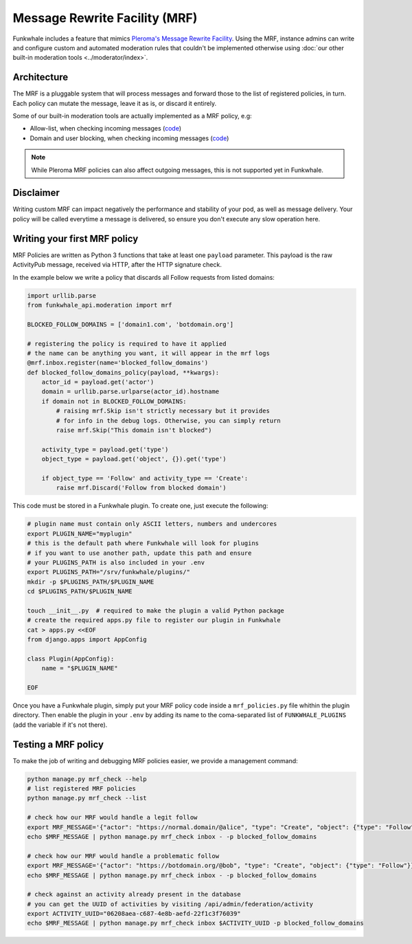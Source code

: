 Message Rewrite Facility (MRF)
==============================

Funkwhale includes a feature that mimics `Pleroma's Message Rewrite Facility <https://docs-develop.pleroma.social/mrf.html>`_.
Using the MRF, instance admins can write and configure custom and automated moderation rules
that couldn't be implemented otherwise using :doc:`our other built-in moderation tools <../moderator/index>`.

Architecture
------------

The MRF is a pluggable system that will process messages and forward those to the list
of registered policies, in turn. Each policy can mutate the message, leave it as is, or discard it entirely.

Some of our built-in moderation tools are actually implemented as a MRF policy, e.g:

- Allow-list, when checking incoming messages (`code <https://dev.funkwhale.audio/funkwhale/funkwhale/blob/develop/api/funkwhale_api/moderation/mrf_policies.py>`_)
- Domain and user blocking, when checking incoming messages (`code <https://dev.funkwhale.audio/funkwhale/funkwhale/blob/develop/api/funkwhale_api/federation/mrf_policies.py>`_)

.. note::

    While Pleroma MRF policies can also affect outgoing messages, this is not supported yet in Funkwhale.


Disclaimer
----------

Writing custom MRF can impact negatively the performance and stability of your pod, as well as message
delivery. Your policy will be called everytime a message is delivered, so ensure you don't execute
any slow operation here.

Writing your first MRF policy
-----------------------------

MRF Policies are written as Python 3 functions that take at least one ``payload`` parameter.
This payload is the raw ActivityPub message, received via HTTP, after the HTTP signature check.

In the example below we write a policy that discards all Follow requests from listed domains:

.. code-block:: python

    import urllib.parse
    from funkwhale_api.moderation import mrf

    BLOCKED_FOLLOW_DOMAINS = ['domain1.com', 'botdomain.org']

    # registering the policy is required to have it applied
    # the name can be anything you want, it will appear in the mrf logs
    @mrf.inbox.register(name='blocked_follow_domains')
    def blocked_follow_domains_policy(payload, **kwargs):
        actor_id = payload.get('actor')
        domain = urllib.parse.urlparse(actor_id).hostname
        if domain not in BLOCKED_FOLLOW_DOMAINS:
            # raising mrf.Skip isn't strictly necessary but it provides
            # for info in the debug logs. Otherwise, you can simply return
            raise mrf.Skip("This domain isn't blocked")

        activity_type = payload.get('type')
        object_type = payload.get('object', {}).get('type')

        if object_type == 'Follow' and activity_type == 'Create':
            raise mrf.Discard('Follow from blocked domain')


This code must be stored in a Funkwhale plugin. To create one, just execute the following:

.. code-block:: shell

    # plugin name must contain only ASCII letters, numbers and undercores
    export PLUGIN_NAME="myplugin"
    # this is the default path where Funkwhale will look for plugins
    # if you want to use another path, update this path and ensure
    # your PLUGINS_PATH is also included in your .env
    export PLUGINS_PATH="/srv/funkwhale/plugins/"
    mkdir -p $PLUGINS_PATH/$PLUGIN_NAME
    cd $PLUGINS_PATH/$PLUGIN_NAME

    touch __init__.py  # required to make the plugin a valid Python package
    # create the required apps.py file to register our plugin in Funkwhale
    cat > apps.py <<EOF
    from django.apps import AppConfig

    class Plugin(AppConfig):
        name = "$PLUGIN_NAME"

    EOF

Once you have a Funkwhale plugin, simply put your MRF policy code inside a ``mrf_policies.py``
file whithin the plugin directory. Then enable the plugin in your ``.env`` by
adding its name to the coma-separated list of ``FUNKWHALE_PLUGINS`` (add the variable if it's not there).


Testing a MRF policy
--------------------

To make the job of writing and debugging MRF policies easier, we provide a management
command:

.. code-block:: shell

    python manage.py mrf_check --help
    # list registered MRF policies
    python manage.py mrf_check --list

    # check how our MRF would handle a legit follow
    export MRF_MESSAGE='{"actor": "https://normal.domain/@alice", "type": "Create", "object": {"type": "Follow"}}'
    echo $MRF_MESSAGE | python manage.py mrf_check inbox - -p blocked_follow_domains

    # check how our MRF would handle a problematic follow
    export MRF_MESSAGE='{"actor": "https://botdomain.org/@bob", "type": "Create", "object": {"type": "Follow"}}'
    echo $MRF_MESSAGE | python manage.py mrf_check inbox - -p blocked_follow_domains

    # check against an activity already present in the database
    # you can get the UUID of activities by visiting /api/admin/federation/activity
    export ACTIVITY_UUID="06208aea-c687-4e8b-aefd-22f1c3f76039"
    echo $MRF_MESSAGE | python manage.py mrf_check inbox $ACTIVITY_UUID -p blocked_follow_domains

